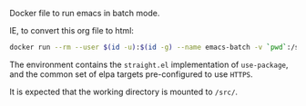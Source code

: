 # Emacs Batch

Docker file to run emacs in batch mode.

IE, to convert this org file to html:

#+BEGIN_SRC bash
docker run --rm --user $(id -u):$(id -g) --name emacs-batch -v `pwd`:/src dleslie/emacs-batch /usr/bin/emacs --batch --eval "(progn (use-package htmlize) (with-temp-buffer (find-file \"readme.org\") (org-html-export-to-html)))"
#+END_SRC

The environment contains the =straight.el= implementation of =use-package=, and the common set of elpa targets pre-configured to use =HTTPS=.

It is expected that the working directory is mounted to =/src/=.
